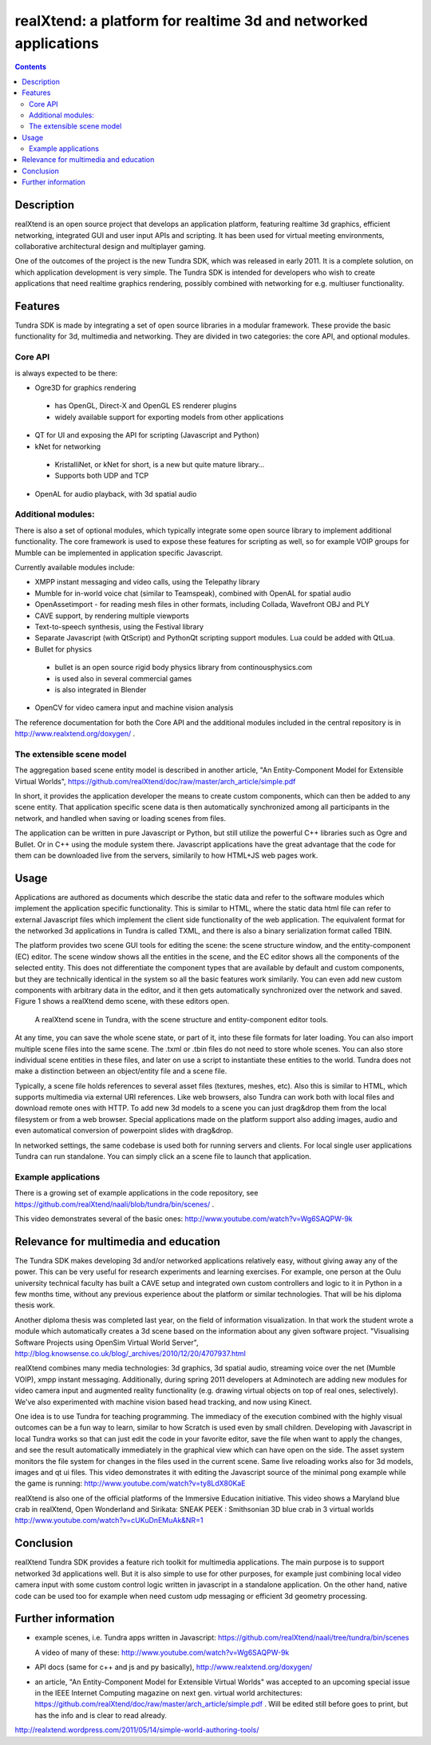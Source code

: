 ================================================================
realXtend: a platform for realtime 3d and networked applications
================================================================

.. contents::

Description
===========

realXtend is an open source project that develops an application platform,
featuring realtime 3d graphics, efficient networking,
integrated GUI and user input APIs and scripting.
It has been used for virtual meeting environments, collaborative architectural design and multiplayer gaming.

One of the outcomes of the project is the new Tundra SDK, which was released in early
2011. It is a complete solution, on which application development is
very simple. The Tundra SDK is intended for developers who wish to create applications 
that need realtime graphics rendering, possibly combined with networking for e.g. multiuser functionality.

Features
========

Tundra SDK is made by integrating a set of open source libraries in a modular framework.
These provide the basic functionality for 3d, multimedia and networking. 
They are divided in two categories: the core API, and optional modules.

Core API
--------

is always expected to be there:

- Ogre3D for graphics rendering
 * has OpenGL, Direct-X and OpenGL ES renderer plugins
 * widely available support for exporting models from other applications

- QT for UI and exposing the API for scripting (Javascript and Python)

- kNet for networking
 * KristalliNet, or kNet for short, is a new but quite mature library…
 * Supports both UDP and TCP

- OpenAL for audio playback, with 3d spatial audio

Additional modules:
-------------------

There is also a set of optional modules, which typically integrate some open source library to implement additional functionality.
The core framework is used to expose these features for scripting as well, so for example VOIP groups for Mumble can be implemented in application specific Javascript.

Currently available modules include:

- XMPP instant messaging and video calls, using the Telepathy library
- Mumble for in-world voice chat (similar to Teamspeak), combined with OpenAL for spatial audio
- OpenAssetimport - for reading mesh files in other formats, including Collada, Wavefront OBJ and PLY
- CAVE support, by rendering multiple viewports
- Text-to-speech synthesis, using the Festival library
- Separate Javascript (with QtScript) and PythonQt scripting support modules. Lua could be added with QtLua.
- Bullet for physics
 * bullet is an open source rigid body physics library from continousphysics.com
 * is used also in several commercial games
 * is also integrated in Blender
- OpenCV for video camera input and machine vision analysis

The reference documentation for both the Core API and the additional modules included in the central repository is in
http://www.realxtend.org/doxygen/ .

The extensible scene model
--------------------------

The aggregation based scene entity model is described in another article, 
"An Entity-Component Model for Extensible Virtual Worlds",
https://github.com/realXtend/doc/raw/master/arch_article/simple.pdf

In short, it provides the application developer the means to create
custom components, which can then be added to any scene entity. 
That application specific scene data is then automatically
synchronized among all participants in the network, and handled when
saving or loading scenes from files. 

The application can be written in
pure Javascript or Python, but still utilize the powerful C++
libraries such as Ogre and Bullet. Or in C++ using the module system
there. Javascript applications have the great advantage that the code
for them can be downloaded live from the servers, similarily to how
HTML+JS web pages work.

Usage
=====

Applications are authored as documents which describe the static data and refer to the software modules which implement the application specific functionality. This is similar to HTML, where the static data html file can refer to external Javascript files which implement the client side functionality of the web application. The equivalent format for the networked 3d applications in Tundra is called TXML, and there is also a binary serialization format called TBIN.

The platform provides two scene GUI tools for editing the scene: the scene structure window, and the entity-component (EC) editor. The scene window shows all the entities in the scene, and the EC editor shows all the components of the selected entity. This does not differentiate the component types that are available by default and custom components, but they are technically identical in the system so all the basic features work similarily. You can even add new custom components with arbitrary data in the editor, and it then gets automatically synchronized over the network and saved. Figure 1 shows a realXtend demo scene, with these editors open.

.. figure:: deers_scenestruct_eceditor.png
   
   A realXtend scene in Tundra, with the scene structure and entity-component editor tools.

At any time, you can save the whole scene state, or part of it, into these file formats for later loading. You can also import multiple scene files into the same scene. The .txml or .tbin files do not need to store whole scenes. You can also store individual scene entities in these files, and later on use a script to instantiate these entities to the world. Tundra does not make a distinction between an object/entity file and a scene file.

Typically, a scene file holds references to several asset files (textures, meshes, etc). Also this is similar to HTML, which supports multimedia via external URI references. Like web browsers, also Tundra can work both with local files and download remote ones with HTTP. To add new 3d models to a scene you can just drag&drop them from the local filesystem or from a web browser. Special applications made on the platform support also adding images, audio and even automatical conversion of powerpoint slides with drag&drop.

In networked settings, the same codebase is used both for running servers and clients. 
For local single user applications Tundra can run standalone. 
You can simply click an a scene file to launch that application.

Example applications
--------------------

There is a growing set of example applications in the code repository, 
see https://github.com/realXtend/naali/blob/tundra/bin/scenes/ .

This video demonstrates several of the basic ones:
http://www.youtube.com/watch?v=Wg6SAQPW-9k


Relevance for multimedia and education
======================================

The Tundra SDK makes developing 3d and/or networked applications
relatively easy, without giving away any of the power. This can be
very useful for research experiments and learning exercises. For
example, one person at the Oulu university technical faculty has built
a CAVE setup and integrated own custom controllers and logic to it in
Python in a few months time, without any previous experience about the
platform or similar technologies. That will be his diploma thesis
work.

Another diploma thesis was completed last year, on the field of
information visualization. In that work the student wrote a module
which automatically creates a 3d scene based on the information about
any given software project. "Visualising Software Projects using
OpenSim Virtual World Server",
http://blog.knowsense.co.uk/blog/_archives/2010/12/20/4707937.html

realXtend combines many media technologies: 3d graphics, 3d spatial
audio, streaming voice over the net (Mumble VOIP), xmpp instant
messaging. Additionally, during spring 2011 developers at Adminotech
are adding new modules for video camera input and augmented reality
functionality (e.g. drawing virtual objects on top of real ones,
selectively). We've also experimented with machine vision based head
tracking, and now using Kinect.

One idea is to use Tundra for teaching programming. The immediacy of
the execution combined with the highly visual outcomes can be a fun
way to learn, similar to how Scratch is used even by small
children. Developing with Javascript in local Tundra works so that can
just edit the code in your favorite editor, save the file when want to
apply the changes, and see the result automatically immediately in the
graphical view which can have open on the side. The asset system
monitors the file system for changes in the files used in the current
scene. Same live reloading works also for 3d models, images and qt ui
files. 
This video demonstrates it with editing the Javascript source of the minimal pong example
while the game is running: http://www.youtube.com/watch?v=ty8LdX80KaE

realXtend is also one of the official platforms of the Immersive Education initiative. 
This video shows a Maryland blue crab in realXtend, Open Wonderland and Sirikata:
SNEAK PEEK : Smithsonian 3D blue crab in 3 virtual worlds
http://www.youtube.com/watch?v=cUKuDnEMuAk&NR=1

Conclusion
==========

realXtend Tundra SDK provides a feature rich toolkit for multimedia
applications. The main purpose is to support networked 3d applications
well. But it is also simple to use for other purposes, for example
just combining local video camera input with some custom control logic
written in javascript in a standalone application. On the other hand,
native code can be used too for example when need custom udp messaging
or efficient 3d geometry processing.

Further information
===================

- example scenes, i.e. Tundra apps written in Javascript:
  https://github.com/realXtend/naali/tree/tundra/bin/scenes

  A video
  of many of these: http://www.youtube.com/watch?v=Wg6SAQPW-9k

- API docs (same for c++ and js and py basically),
  http://www.realxtend.org/doxygen/

- an article, "An Entity-Component Model for Extensible Virtual
  Worlds" was accepted to an upcoming special issue in the IEEE
  Internet Computing magazine on next gen. virtual world
  architectures: https://github.com/realXtend/doc/raw/master/arch_article/simple.pdf . Will be edited still before goes to print, but has
  the info and is clear to read already.

http://realxtend.wordpress.com/2011/05/14/simple-world-authoring-tools/
